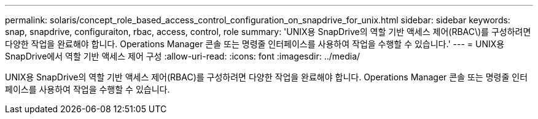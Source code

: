 ---
permalink: solaris/concept_role_based_access_control_configuration_on_snapdrive_for_unix.html 
sidebar: sidebar 
keywords: snap, snapdrive, configuraiton, rbac, access, control, role 
summary: 'UNIX용 SnapDrive의 역할 기반 액세스 제어(RBAC\)를 구성하려면 다양한 작업을 완료해야 합니다. Operations Manager 콘솔 또는 명령줄 인터페이스를 사용하여 작업을 수행할 수 있습니다.' 
---
= UNIX용 SnapDrive에서 역할 기반 액세스 제어 구성
:allow-uri-read: 
:icons: font
:imagesdir: ../media/


[role="lead"]
UNIX용 SnapDrive의 역할 기반 액세스 제어(RBAC)를 구성하려면 다양한 작업을 완료해야 합니다. Operations Manager 콘솔 또는 명령줄 인터페이스를 사용하여 작업을 수행할 수 있습니다.
